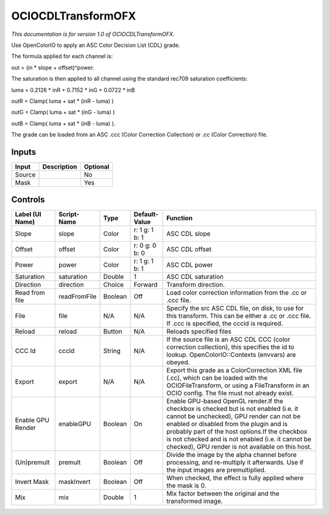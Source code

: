 .. _fr.inria.openfx.OCIOCDLTransform:

OCIOCDLTransformOFX
===================

.. figure:: fr.inria.openfx.OCIOCDLTransform.png
   :alt: 

*This documentation is for version 1.0 of OCIOCDLTransformOFX.*

Use OpenColorIO to apply an ASC Color Decision List (CDL) grade.

The formula applied for each channel is:

out = (in \* slope + offset)^power.

The saturation is then applied to all channel using the standard rec709 saturation coefficients:

luma = 0.2126 \* inR + 0.7152 \* inG + 0.0722 \* inB

outR = Clamp( luma + sat \* (inR - luma) )

outG = Clamp( luma + sat \* (inG - luma) )

outB = Clamp( luma + sat \* (inB - luma) ).

The grade can be loaded from an ASC .ccc (Color Correction Collection) or .cc (Color Correction) file.

Inputs
------

+----------+---------------+------------+
| Input    | Description   | Optional   |
+==========+===============+============+
| Source   |               | No         |
+----------+---------------+------------+
| Mask     |               | Yes        |
+----------+---------------+------------+

Controls
--------

+---------------------+----------------+-----------+------------------+-------------------------------------------------------------------------------------------------------------------------------------------------------------------------------------------------------------------------------------------------------------------------------------------------------------------------------------------+
| Label (UI Name)     | Script-Name    | Type      | Default-Value    | Function                                                                                                                                                                                                                                                                                                                                  |
+=====================+================+===========+==================+===========================================================================================================================================================================================================================================================================================================================================+
| Slope               | slope          | Color     | r: 1 g: 1 b: 1   | ASC CDL slope                                                                                                                                                                                                                                                                                                                             |
+---------------------+----------------+-----------+------------------+-------------------------------------------------------------------------------------------------------------------------------------------------------------------------------------------------------------------------------------------------------------------------------------------------------------------------------------------+
| Offset              | offset         | Color     | r: 0 g: 0 b: 0   | ASC CDL offset                                                                                                                                                                                                                                                                                                                            |
+---------------------+----------------+-----------+------------------+-------------------------------------------------------------------------------------------------------------------------------------------------------------------------------------------------------------------------------------------------------------------------------------------------------------------------------------------+
| Power               | power          | Color     | r: 1 g: 1 b: 1   | ASC CDL power                                                                                                                                                                                                                                                                                                                             |
+---------------------+----------------+-----------+------------------+-------------------------------------------------------------------------------------------------------------------------------------------------------------------------------------------------------------------------------------------------------------------------------------------------------------------------------------------+
| Saturation          | saturation     | Double    | 1                | ASC CDL saturation                                                                                                                                                                                                                                                                                                                        |
+---------------------+----------------+-----------+------------------+-------------------------------------------------------------------------------------------------------------------------------------------------------------------------------------------------------------------------------------------------------------------------------------------------------------------------------------------+
| Direction           | direction      | Choice    | Forward          | Transform direction.                                                                                                                                                                                                                                                                                                                      |
+---------------------+----------------+-----------+------------------+-------------------------------------------------------------------------------------------------------------------------------------------------------------------------------------------------------------------------------------------------------------------------------------------------------------------------------------------+
| Read from file      | readFromFile   | Boolean   | Off              | Load color correction information from the .cc or .ccc file.                                                                                                                                                                                                                                                                              |
+---------------------+----------------+-----------+------------------+-------------------------------------------------------------------------------------------------------------------------------------------------------------------------------------------------------------------------------------------------------------------------------------------------------------------------------------------+
| File                | file           | N/A       | N/A              | Specify the src ASC CDL file, on disk, to use for this transform. This can be either a .cc or .ccc file. If .ccc is specified, the cccid is required.                                                                                                                                                                                     |
+---------------------+----------------+-----------+------------------+-------------------------------------------------------------------------------------------------------------------------------------------------------------------------------------------------------------------------------------------------------------------------------------------------------------------------------------------+
| Reload              | reload         | Button    | N/A              | Reloads specified files                                                                                                                                                                                                                                                                                                                   |
+---------------------+----------------+-----------+------------------+-------------------------------------------------------------------------------------------------------------------------------------------------------------------------------------------------------------------------------------------------------------------------------------------------------------------------------------------+
| CCC Id              | cccId          | String    | N/A              | If the source file is an ASC CDL CCC (color correction collection), this specifies the id to lookup. OpenColorIO::Contexts (envvars) are obeyed.                                                                                                                                                                                          |
+---------------------+----------------+-----------+------------------+-------------------------------------------------------------------------------------------------------------------------------------------------------------------------------------------------------------------------------------------------------------------------------------------------------------------------------------------+
| Export              | export         | N/A       | N/A              | Export this grade as a ColorCorrection XML file (.cc), which can be loaded with the OCIOFileTransform, or using a FileTransform in an OCIO config. The file must not already exist.                                                                                                                                                       |
+---------------------+----------------+-----------+------------------+-------------------------------------------------------------------------------------------------------------------------------------------------------------------------------------------------------------------------------------------------------------------------------------------------------------------------------------------+
| Enable GPU Render   | enableGPU      | Boolean   | On               | Enable GPU-based OpenGL render.If the checkbox is checked but is not enabled (i.e. it cannot be unchecked), GPU render can not be enabled or disabled from the plugin and is probably part of the host options.If the checkbox is not checked and is not enabled (i.e. it cannot be checked), GPU render is not available on this host.   |
+---------------------+----------------+-----------+------------------+-------------------------------------------------------------------------------------------------------------------------------------------------------------------------------------------------------------------------------------------------------------------------------------------------------------------------------------------+
| (Un)premult         | premult        | Boolean   | Off              | Divide the image by the alpha channel before processing, and re-multiply it afterwards. Use if the input images are premultiplied.                                                                                                                                                                                                        |
+---------------------+----------------+-----------+------------------+-------------------------------------------------------------------------------------------------------------------------------------------------------------------------------------------------------------------------------------------------------------------------------------------------------------------------------------------+
| Invert Mask         | maskInvert     | Boolean   | Off              | When checked, the effect is fully applied where the mask is 0.                                                                                                                                                                                                                                                                            |
+---------------------+----------------+-----------+------------------+-------------------------------------------------------------------------------------------------------------------------------------------------------------------------------------------------------------------------------------------------------------------------------------------------------------------------------------------+
| Mix                 | mix            | Double    | 1                | Mix factor between the original and the transformed image.                                                                                                                                                                                                                                                                                |
+---------------------+----------------+-----------+------------------+-------------------------------------------------------------------------------------------------------------------------------------------------------------------------------------------------------------------------------------------------------------------------------------------------------------------------------------------+
